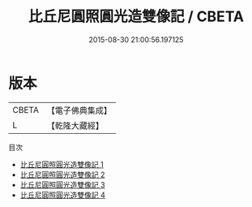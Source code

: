 #+TITLE: 比丘尼圓照圓光造雙像記 / CBETA

#+DATE: 2015-08-30 21:00:56.197125
* 版本
 |     CBETA|【電子佛典集成】|
 |         L|【乾隆大藏經】 |
目次
 - [[file:KR6o0103_001.txt][比丘尼圓照圓光造雙像記 1]]
 - [[file:KR6o0103_002.txt][比丘尼圓照圓光造雙像記 2]]
 - [[file:KR6o0103_003.txt][比丘尼圓照圓光造雙像記 3]]
 - [[file:KR6o0103_004.txt][比丘尼圓照圓光造雙像記 4]]
